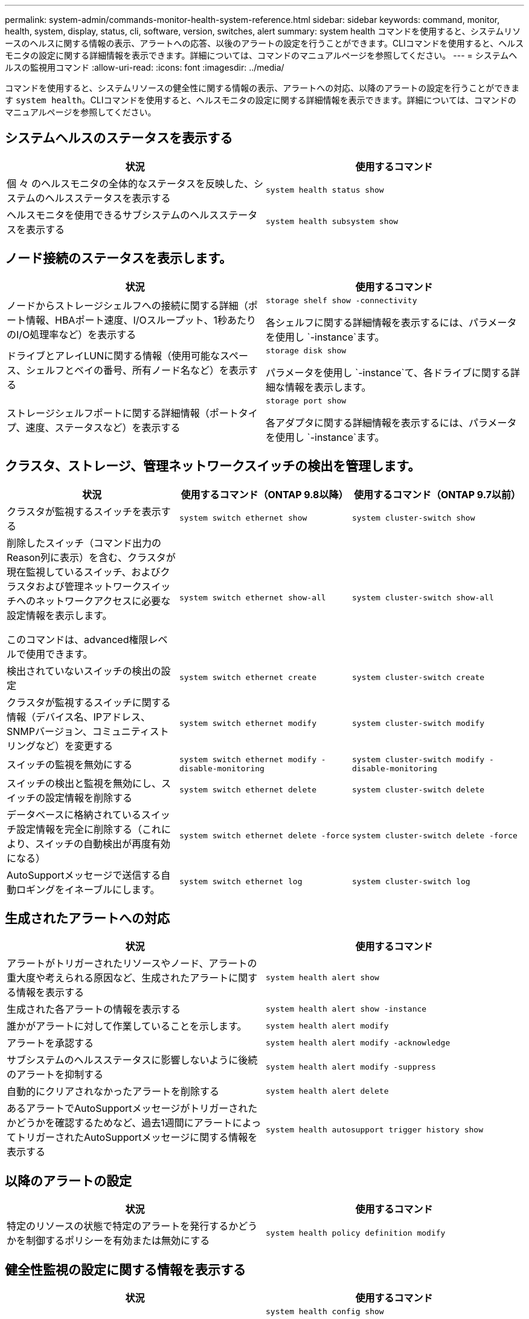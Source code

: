 ---
permalink: system-admin/commands-monitor-health-system-reference.html 
sidebar: sidebar 
keywords: command, monitor, health, system, display, status, cli, software, version, switches, alert 
summary: system health コマンドを使用すると、システムリソースのヘルスに関する情報の表示、アラートへの応答、以後のアラートの設定を行うことができます。CLIコマンドを使用すると、ヘルスモニタの設定に関する詳細情報を表示できます。詳細については、コマンドのマニュアルページを参照してください。 
---
= システムヘルスの監視用コマンド
:allow-uri-read: 
:icons: font
:imagesdir: ../media/


[role="lead"]
コマンドを使用すると、システムリソースの健全性に関する情報の表示、アラートへの対応、以降のアラートの設定を行うことができます `system health`。CLIコマンドを使用すると、ヘルスモニタの設定に関する詳細情報を表示できます。詳細については、コマンドのマニュアルページを参照してください。



== システムヘルスのステータスを表示する

|===
| 状況 | 使用するコマンド 


 a| 
個 々 のヘルスモニタの全体的なステータスを反映した、システムのヘルスステータスを表示する
 a| 
`system health status show`



 a| 
ヘルスモニタを使用できるサブシステムのヘルスステータスを表示する
 a| 
`system health subsystem show`

|===


== ノード接続のステータスを表示します。

|===
| 状況 | 使用するコマンド 


 a| 
ノードからストレージシェルフへの接続に関する詳細（ポート情報、HBAポート速度、I/Oスループット、1秒あたりのI/O処理率など）を表示する
 a| 
`storage shelf show -connectivity`

各シェルフに関する詳細情報を表示するには、パラメータを使用し `-instance`ます。



 a| 
ドライブとアレイLUNに関する情報（使用可能なスペース、シェルフとベイの番号、所有ノード名など）を表示する
 a| 
`storage disk show`

パラメータを使用し `-instance`て、各ドライブに関する詳細な情報を表示します。



 a| 
ストレージシェルフポートに関する詳細情報（ポートタイプ、速度、ステータスなど）を表示する
 a| 
`storage port show`

各アダプタに関する詳細情報を表示するには、パラメータを使用し `-instance`ます。

|===


== クラスタ、ストレージ、管理ネットワークスイッチの検出を管理します。

[cols="3*"]
|===
| 状況 | 使用するコマンド（ONTAP 9.8以降） | 使用するコマンド（ONTAP 9.7以前） 


 a| 
クラスタが監視するスイッチを表示する
 a| 
`system switch ethernet show`
 a| 
`system cluster-switch show`



 a| 
削除したスイッチ（コマンド出力のReason列に表示）を含む、クラスタが現在監視しているスイッチ、およびクラスタおよび管理ネットワークスイッチへのネットワークアクセスに必要な設定情報を表示します。

このコマンドは、advanced権限レベルで使用できます。
 a| 
`system switch ethernet show-all`
 a| 
`system cluster-switch show-all`



 a| 
検出されていないスイッチの検出の設定
 a| 
`system switch ethernet create`
 a| 
`system cluster-switch create`



 a| 
クラスタが監視するスイッチに関する情報（デバイス名、IPアドレス、SNMPバージョン、コミュニティストリングなど）を変更する
 a| 
`system switch ethernet modify`
 a| 
`system cluster-switch modify`



 a| 
スイッチの監視を無効にする
 a| 
`system switch ethernet modify -disable-monitoring`
 a| 
`system cluster-switch modify -disable-monitoring`



 a| 
スイッチの検出と監視を無効にし、スイッチの設定情報を削除する
 a| 
`system switch ethernet delete`
 a| 
`system cluster-switch delete`



 a| 
データベースに格納されているスイッチ設定情報を完全に削除する（これにより、スイッチの自動検出が再度有効になる）
 a| 
`system switch ethernet delete -force`
 a| 
`system cluster-switch delete -force`



 a| 
AutoSupportメッセージで送信する自動ロギングをイネーブルにします。
 a| 
`system switch ethernet log`
 a| 
`system cluster-switch log`

|===


== 生成されたアラートへの対応

|===
| 状況 | 使用するコマンド 


 a| 
アラートがトリガーされたリソースやノード、アラートの重大度や考えられる原因など、生成されたアラートに関する情報を表示する
 a| 
`system health alert show`



 a| 
生成された各アラートの情報を表示する
 a| 
`system health alert show -instance`



 a| 
誰かがアラートに対して作業していることを示します。
 a| 
`system health alert modify`



 a| 
アラートを承認する
 a| 
`system health alert modify -acknowledge`



 a| 
サブシステムのヘルスステータスに影響しないように後続のアラートを抑制する
 a| 
`system health alert modify -suppress`



 a| 
自動的にクリアされなかったアラートを削除する
 a| 
`system health alert delete`



 a| 
あるアラートでAutoSupportメッセージがトリガーされたかどうかを確認するためなど、過去1週間にアラートによってトリガーされたAutoSupportメッセージに関する情報を表示する
 a| 
`system health autosupport trigger history show`

|===


== 以降のアラートの設定

|===
| 状況 | 使用するコマンド 


 a| 
特定のリソースの状態で特定のアラートを発行するかどうかを制御するポリシーを有効または無効にする
 a| 
`system health policy definition modify`

|===


== 健全性監視の設定に関する情報を表示する

|===
| 状況 | 使用するコマンド 


 a| 
ヘルスモニタに関する情報（ノード、名前、サブシステム、ステータスなど）を表示する
 a| 
`system health config show`

[NOTE]
====
パラメータを使用し `-instance`て、各ヘルスモニタの詳細情報を表示します。

====


 a| 
ヘルスモニタで生成される可能性があるアラートに関する情報を表示する
 a| 
`system health alert definition show`

[NOTE]
====
各アラート定義に関する詳細情報を表示するには、パラメータを使用し `-instance`ます。

====


 a| 
アラートが発行されるタイミングを決定するヘルスモニタのポリシーに関する情報を表示する
 a| 
`system health policy definition show`

[NOTE]
====
パラメータを使用し `-instance`て、各ポリシーの詳細な情報を表示します。ポリシーのステータス（有効または無効）、ヘルスモニタ、アラートなどによってアラートのリストをフィルタリングするには、その他のパラメータを使用します。

====
|===